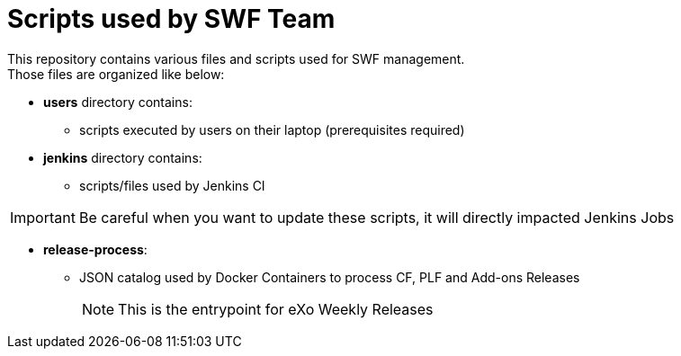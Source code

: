 = Scripts used by SWF Team

This repository contains various files and scripts used for SWF management. +
Those files are organized like below:

* *users* directory contains:
** scripts executed by users on their laptop (prerequisites required)
* *jenkins* directory contains:
** scripts/files used by Jenkins CI

[IMPORTANT]
Be careful when you want to update these scripts, it will directly impacted Jenkins Jobs

* *release-process*:
** JSON catalog used by Docker Containers to process CF, PLF and Add-ons Releases
[NOTE]
This is the entrypoint for eXo Weekly Releases
